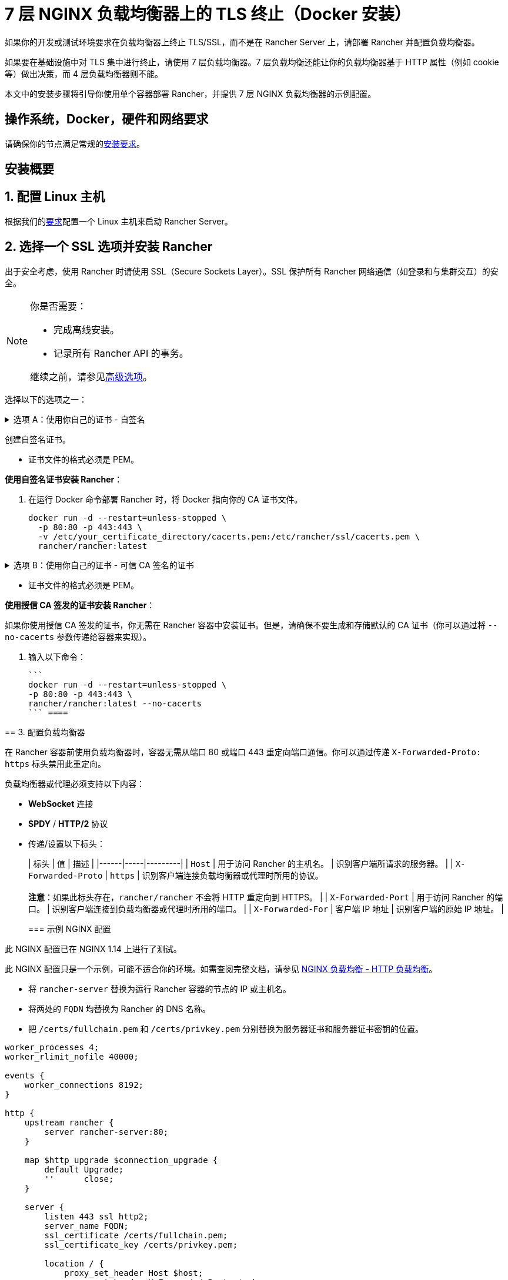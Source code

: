 = 7 层 NGINX 负载均衡器上的 TLS 终止（Docker 安装）

如果你的开发或测试环境要求在负载均衡器上终止 TLS/SSL，而不是在 Rancher Server 上，请部署 Rancher 并配置负载均衡器。

如果要在基础设施中对 TLS 集中进行终止，请使用 7 层负载均衡器。7 层负载均衡还能让你的负载均衡器基于 HTTP 属性（例如 cookie 等）做出决策，而 4 层负载均衡器则不能。

本文中的安装步骤将引导你使用单个容器部署 Rancher，并提供 7 层 NGINX 负载均衡器的示例配置。

== 操作系统，Docker，硬件和网络要求

请确保你的节点满足常规的xref:../../pages-for-subheaders/installation-requirements.adoc[安装要求]。

== 安装概要

== 1. 配置 Linux 主机

根据我们的xref:../../pages-for-subheaders/installation-requirements.adoc[要求]配置一个 Linux 主机来启动 Rancher Server。

== 2. 选择一个 SSL 选项并安装 Rancher

出于安全考虑，使用 Rancher 时请使用 SSL（Secure Sockets Layer）。SSL 保护所有 Rancher 网络通信（如登录和与集群交互）的安全。

[NOTE]
.你是否需要：
====

* 完成离线安装。
* 记录所有 Rancher API 的事务。

继续之前，请参见<<高级选项,高级选项>>。
====


选择以下的选项之一：

.选项 A：使用你自己的证书 - 自签名
[%collapsible]
====
如果要使用自签名证书来加密通信，你必须在负载均衡器（后续步骤）和 Rancher 容器上安装证书。运行 Docker 命令部署 Rancher，将 Docker 指向你的证书。

[NOTE]
.先决条件：
====

创建自签名证书。

* 证书文件的格式必须是 PEM。
====


*使用自签名证书安装 Rancher*：

. 在运行 Docker 命令部署 Rancher 时，将 Docker 指向你的 CA 证书文件。
+
----
docker run -d --restart=unless-stopped \
  -p 80:80 -p 443:443 \
  -v /etc/your_certificate_directory/cacerts.pem:/etc/rancher/ssl/cacerts.pem \
  rancher/rancher:latest
----
+
====
.选项 B：使用你自己的证书 - 可信 CA 签名的证书
[%collapsible]
====
如果你的集群面向公众，则最好使用由公认 CA 签署的证书。

[NOTE]
.先决条件：
====

* 证书文件的格式必须是 PEM。
====


*使用授信 CA 签发的证书安装 Rancher*：

如果你使用授信 CA 签发的证书，你无需在 Rancher 容器中安装证书。但是，请确保不要生成和存储默认的 CA 证书（你可以通过将 `--no-cacerts` 参数传递给容器来实现）。

. 输入以下命令：

 ```
 docker run -d --restart=unless-stopped \
 -p 80:80 -p 443:443 \
 rancher/rancher:latest --no-cacerts
 ``` ====

== 3. 配置负载均衡器

在 Rancher 容器前使用负载均衡器时，容器无需从端口 80 或端口 443 重定向端口通信。你可以通过传递 `X-Forwarded-Proto: https` 标头禁用此重定向。

负载均衡器或代理必须支持以下内容：

* *WebSocket* 连接
* *SPDY* / *HTTP/2* 协议
* 传递/设置以下标头：
+
| 标头 | 值 | 描述 |
 |------|-----|---------|
 | `Host` | 用于访问 Rancher 的主机名。 | 识别客户端所请求的服务器。 |
 | `X-Forwarded-Proto` | `https` | 识别客户端连接负载均衡器或代理时所用的协议。 +
 +
*注意*：如果此标头存在，`rancher/rancher` 不会将 HTTP 重定向到 HTTPS。 |
 | `X-Forwarded-Port` | 用于访问 Rancher 的端口。 | 识别客户端连接到负载均衡器或代理时所用的端口。 |
 | `X-Forwarded-For` | 客户端 IP 地址 | 识别客户端的原始 IP 地址。 |
+
=== 示例 NGINX 配置

此 NGINX 配置已在 NGINX 1.14 上进行了测试。

[NOTE]
====

此 NGINX 配置只是一个示例，可能不适合你的环境。如需查阅完整文档，请参见 https://docs.nginx.com/nginx/admin-guide/load-balancer/http-load-balancer/[NGINX 负载均衡 - HTTP 负载均衡]。
====


* 将 `rancher-server` 替换为运行 Rancher 容器的节点的 IP 或主机名。
* 将两处的 `FQDN` 均替换为 Rancher 的 DNS 名称。
* 把 `/certs/fullchain.pem` 和 `/certs/privkey.pem` 分别替换为服务器证书和服务器证书密钥的位置。

----
worker_processes 4;
worker_rlimit_nofile 40000;

events {
    worker_connections 8192;
}

http {
    upstream rancher {
        server rancher-server:80;
    }

    map $http_upgrade $connection_upgrade {
        default Upgrade;
        ''      close;
    }

    server {
        listen 443 ssl http2;
        server_name FQDN;
        ssl_certificate /certs/fullchain.pem;
        ssl_certificate_key /certs/privkey.pem;

        location / {
            proxy_set_header Host $host;
            proxy_set_header X-Forwarded-Proto $scheme;
            proxy_set_header X-Forwarded-Port $server_port;
            proxy_set_header X-Forwarded-For $proxy_add_x_forwarded_for;
            proxy_pass http://rancher;
            proxy_http_version 1.1;
            proxy_set_header Upgrade $http_upgrade;
            proxy_set_header Connection $connection_upgrade;
            # 此项允许执行的 shell 窗口保持开启，最长可达15分钟。不使用此参数的话，默认1分钟后自动关闭。
            proxy_read_timeout 900s;
            proxy_buffering off;
        }
    }

    server {
        listen 80;
        server_name FQDN;
        return 301 https://$server_name$request_uri;
    }
}
----

{blank} +

== 后续操作

* *推荐*：检查单节点xref:../../how-to-guides/new-user-guides/backup-restore-and-disaster-recovery/back-up-docker-installed-rancher.adoc[备份]和xref:../../how-to-guides/new-user-guides/backup-restore-and-disaster-recovery/restore-docker-installed-rancher.adoc[恢复]。你可能暂时没有需要备份的数据，但是我们建议你在常规使用 Rancher 后创建备份。
* 创建 Kubernetes 集群：xref:../../pages-for-subheaders/kubernetes-clusters-in-rancher-setup.adoc[配置 Kubernetes 集群]。

{blank} +

== 常见问题和故障排除

如果你需要对证书进行故障排除，请参见xref:../../getting-started/installation-and-upgrade/other-installation-methods/rancher-on-a-single-node-with-docker/certificate-troubleshooting.adoc[此章节]。

== 高级选项

=== API 审计

如果你需要记录所有 Rancher API 事务，请将以下标志添加到安装命令中，从而启用 xref:enable-api-audit-log.adoc[API 审计]功能。

 -e AUDIT_LEVEL=1 \
 -e AUDIT_LOG_PATH=/var/log/auditlog/rancher-api-audit.log \
 -e AUDIT_LOG_MAXAGE=20 \
 -e AUDIT_LOG_MAXBACKUP=20 \
 -e AUDIT_LOG_MAXSIZE=100 \

=== 离线环境

如果你访问此页面是为了完成xref:../../pages-for-subheaders/air-gapped-helm-cli-install.adoc[离线安装]，则在运行安装命令时，先将你的私有镜像仓库 URL 附加到 Server 标志中。也就是说，在 `rancher/rancher:latest` 前面添加 `<REGISTRY.DOMAIN.COM:PORT>` 和私有镜像仓库 URL。

*示例*：

  <REGISTRY.DOMAIN.COM:PORT>/rancher/rancher:latest

=== 持久化数据

Rancher 使用 etcd 作为数据存储。如果 Rancher 是使用 Docker 安装的，Rancher 会使用嵌入式 etcd。持久化数据位于容器的 `/var/lib/rancher` 路径中。

你可以将主机卷挂载到该位置，来将数据保留在运行它的主机上：

----
docker run -d --restart=unless-stopped \
  -p 80:80 -p 443:443 \
  -v /opt/rancher:/var/lib/rancher \
  --privileged \
  rancher/rancher:latest
----

Rancher 2.5 开始需要link:../../pages-for-subheaders/rancher-on-a-single-node-with-docker.adoc#rancher-特权访问[特权访问]。

这个 7 层 NGINX 配置已经在 NGINX 1.13（Mainline）和 1.14（Stable）版本上进行了测试。

[NOTE]
====

此 NGINX 配置只是一个示例，可能不适合你的环境。如果需要查阅完整文档，请参见 https://docs.nginx.com/nginx/admin-guide/load-balancer/tcp-udp-load-balancer/[NGINX 负载均衡 - TCP 和 UDP 负载均衡器]。
====


----
upstream rancher {
    server rancher-server:80;
}

map $http_upgrade $connection_upgrade {
    default Upgrade;
    ''      close;
}

server {
    listen 443 ssl http2;
    server_name rancher.yourdomain.com;
    ssl_certificate /etc/your_certificate_directory/fullchain.pem;
    ssl_certificate_key /etc/your_certificate_directory/privkey.pem;

    location / {
        proxy_set_header Host $host;
        proxy_set_header X-Forwarded-Proto $scheme;
        proxy_set_header X-Forwarded-Port $server_port;
        proxy_set_header X-Forwarded-For $proxy_add_x_forwarded_for;
        proxy_pass http://rancher;
        proxy_http_version 1.1;
        proxy_set_header Upgrade $http_upgrade;
        proxy_set_header Connection $connection_upgrade;
        # 此项允许执行的 shell 窗口保持开启，最长可达15分钟。不使用此参数的话，默认1分钟后自动关闭。
        proxy_read_timeout 900s;
        proxy_buffering off;
    }
}

server {
    listen 80;
    server_name rancher.yourdomain.com;
    return 301 https://$server_name$request_uri;
}
----

{blank} +

